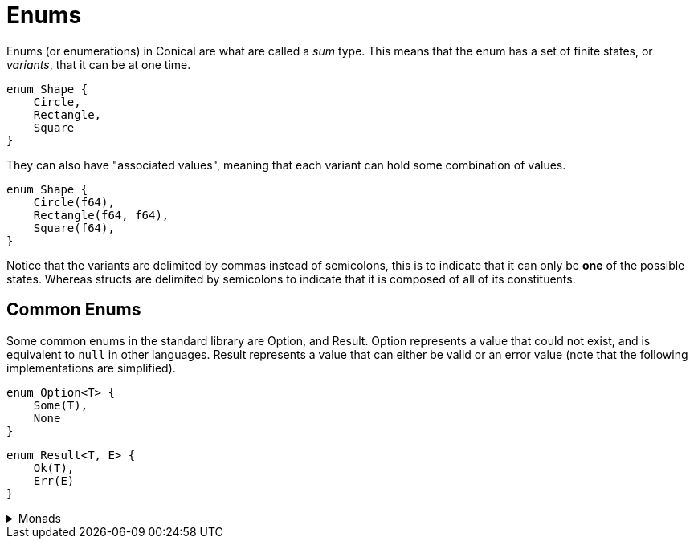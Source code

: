 = Enums
:hardbreaks:

Enums (or enumerations) in Conical are what are called a _sum_ type. This means that the enum has a set of finite states, or _variants_, that it can be at one time.
[source, conical]
----
enum Shape {
    Circle,
    Rectangle,
    Square
}
----

They can also have "associated values", meaning that each variant can hold some combination of values.
[source, conical]
----
enum Shape {
    Circle(f64),
    Rectangle(f64, f64),
    Square(f64),
}
----

Notice that the variants are delimited by commas instead of semicolons, this is to indicate that it can only be *one* of the possible states. Whereas structs are delimited by semicolons to indicate that it is composed of all of its constituents.

== Common Enums

Some common enums in the standard library are Option, and Result. Option represents a value that could not exist, and is equivalent to `null` in other languages. Result represents a value that can either be valid or an error value (note that the following implementations are simplified).

[source, conical]
----
enum Option<T> {
    Some(T),
    None
}
----

[source, conical]
----
enum Result<T, E> {
    Ok(T),
    Err(E)
}
----

.Monads
[%collapsible]
====
Both Option and Result implement the `Monad` trait, which implements both `Functor` and `Applicative` traits. There are a handful other Monads in the standard library as well.
====



